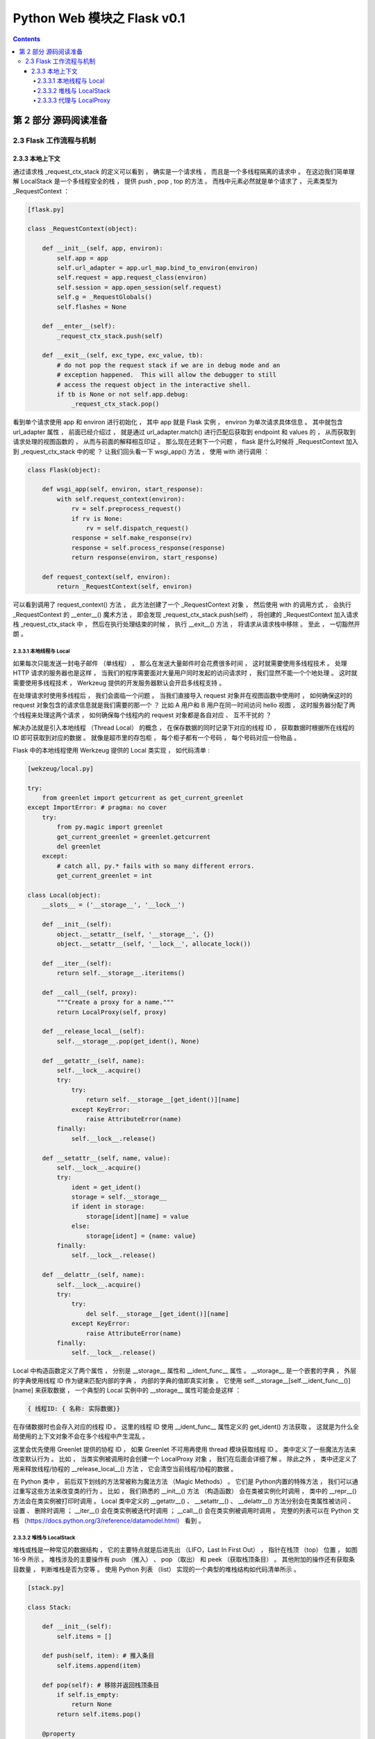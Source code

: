 ##############################################################################
Python Web 模块之 Flask v0.1
##############################################################################

.. contents::

******************************************************************************
第 2 部分  源码阅读准备 
******************************************************************************

2.3 Flask 工作流程与机制
==============================================================================

2.3.3 本地上下文
------------------------------------------------------------------------------

通过请求栈 _request_ctx_stack 的定义可以看到 ， 确实是一个请求栈 ， 而且是一个多线\
程隔离的请求中 。 在这边我们简单理解 LocalStack 是一个多线程安全的栈 ， 提供 push \
, pop , top 的方法 。 而栈中元素必然就是单个请求了 ， 元素类型为 _RequestContext ： 

.. code-block:: python 

    [flask.py]

    class _RequestContext(object):

        def __init__(self, app, environ):
            self.app = app
            self.url_adapter = app.url_map.bind_to_environ(environ)
            self.request = app.request_class(environ)
            self.session = app.open_session(self.request)
            self.g = _RequestGlobals()
            self.flashes = None

        def __enter__(self):
            _request_ctx_stack.push(self)

        def __exit__(self, exc_type, exc_value, tb):
            # do not pop the request stack if we are in debug mode and an
            # exception happened.  This will allow the debugger to still
            # access the request object in the interactive shell.
            if tb is None or not self.app.debug:
                _request_ctx_stack.pop()

看到单个请求使用 app 和 environ 进行初始化 ， 其中 app 就是 Flask 实例 ， \
environ 为单次请求具体信息 。 其中就包含 url_adapter 属性 ， 前面已经介绍过 ， 就\
是通过 url_adapter.match() 进行匹配后获取到 endpoint 和 values 的 ， 从而获取到\
请求处理的视图函数的 ， 从而与前面的解释相互印证 。 那么现在还剩下一个问题 ， \
flask 是什么时候将 _RequestContext 加入到 _request_ctx_stack 中的呢 ？ 让我们回\
头看一下 wsgi_app() 方法 ， 使用 with 进行调用 ： 

.. code-block:: python

    class Flask(object):

        def wsgi_app(self, environ, start_response):
            with self.request_context(environ):
                rv = self.preprocess_request()
                if rv is None:
                    rv = self.dispatch_request()
                response = self.make_response(rv)
                response = self.process_response(response)
                return response(environ, start_response)

        def request_context(self, environ):
            return _RequestContext(self, environ)

可以看到调用了 request_context() 方法 ， 此方法创建了一个 _RequestContext 对象 \
， 然后使用 with 的调用方式 ， 会执行 _RequestContext 的 __enter__() 魔术方法 ， \
即会发现 _request_ctx_stack.push(self) ， 将创建的 _RequestContext 加入请求栈 \
_request_ctx_stack 中 ， 然后在执行处理结束的时候 ， 执行 __exit__() 方法 ， 将请\
求从请求栈中移除 。 至此 ， 一切豁然开朗 。 

2.3.3.1 本地线程与 Local 
^^^^^^^^^^^^^^^^^^^^^^^^^^^^^^^^^^^^^^^^^^^^^^^^^^^^^^^^^^^^^^^^^^^^^^^^^^^^^^

如果每次只能发送一封电子邮件 （单线程） ， 那么在发送大量邮件时会花费很多时间 ， \
这时就需要使用多线程技术 。 处理 HTTP 请求的服务器也是这样 ， 当我们的程序需要面对\
大量用户同时发起的访问请求时 ， 我们显然不能一个个地处理 。 这时就需要使用多线程技\
术 ， Werkzeug 提供的开发服务器默认会开启多线程支持 。 

在处理请求时使用多线程后 ， 我们会面临一个问题 。 当我们直接导入 request 对象并在\
视图函数中使用时 ， 如何确保这时的 request 对象包含的请求信息就是我们需要的那一\
个 ？ 比如 A 用户和 B 用户在同一时间访问 hello 视图 ， 这时服务器分配了两个线程\
来处理这两个请求 ， 如何确保每个线程内的 request 对象都是各自对应 、 互不干扰的 \
？ 

解决办法就是引入本地线程 （Thread Local） 的概念 ， 在保存数据的同时记录下对应的\
线程 ID ， 获取数据时根据所在线程的 ID 即可获取到对应的数据 。 就像是超市里的存包\
柜 ， 每个柜子都有一个号码 ， 每个号码对应一份物品 。 

Flask 中的本地线程使用 Werkzeug 提供的 Local 类实现 ， 如代码清单 : 

.. code-block:: python

    [wekzeug/local.py]

    try:
        from greenlet import getcurrent as get_current_greenlet
    except ImportError: # pragma: no cover
        try:
            from py.magic import greenlet
            get_current_greenlet = greenlet.getcurrent
            del greenlet
        except:
            # catch all, py.* fails with so many different errors.
            get_current_greenlet = int

    class Local(object):
        __slots__ = ('__storage__', '__lock__')

        def __init__(self):
            object.__setattr__(self, '__storage__', {})
            object.__setattr__(self, '__lock__', allocate_lock())

        def __iter__(self):
            return self.__storage__.iteritems()

        def __call__(self, proxy):
            """Create a proxy for a name."""
            return LocalProxy(self, proxy)

        def __release_local__(self):
            self.__storage__.pop(get_ident(), None)

        def __getattr__(self, name):
            self.__lock__.acquire()
            try:
                try:
                    return self.__storage__[get_ident()][name]
                except KeyError:
                    raise AttributeError(name)
            finally:
                self.__lock__.release()

        def __setattr__(self, name, value):
            self.__lock__.acquire()
            try:
                ident = get_ident()
                storage = self.__storage__
                if ident in storage:
                    storage[ident][name] = value
                else:
                    storage[ident] = {name: value}
            finally:
                self.__lock__.release()

        def __delattr__(self, name):
            self.__lock__.acquire()
            try:
                try:
                    del self.__storage__[get_ident()][name]
                except KeyError:
                    raise AttributeError(name)
            finally:
                self.__lock__.release()

Local 中构造函数定义了两个属性 ， 分别是 __storage__ 属性和 __ident_func__ 属\
性 。 __storage__ 是一个嵌套的字典 ， 外层的字典使用线程 ID 作为键来匹配内部的字\
典 ， 内部的字典的值即真实对象 。 它使用 \
self.__storage__[self.__ident_func__()][name] 来获取数据 ， 一个典型的 Local \
实例中的 __storage__ 属性可能会是这样 ： 

.. code-block::

    { 线程ID: { 名称: 实际数据}}

在存储数据时也会存入对应的线程 ID 。 这里的线程 ID 使用 __ident_func__ 属性定义\
的 get_ident() 方法获取 。 这就是为什么全局使用的上下文对象不会在多个线程中产生混\
乱 。 

这里会优先使用 Greenlet 提供的协程 ID ， 如果 Greenlet 不可用再使用 thread 模块\
获取线程 ID 。 类中定义了一些魔法方法来改变默认行为 。 比如 ， 当类实例被调用时会\
创建一个 LocalProxy 对象 ， 我们在后面会详细了解 。 除此之外 ， 类中还定义了用来\
释放线程/协程的 __release_local__() 方法 ， 它会清空当前线程/协程的数据 。 

在 Python 类中 ， 前后双下划线的方法常被称为魔法方法 （Magic Methods） 。 它们是 \
Python内置的特殊方法 ， 我们可以通过重写这些方法来改变类的行为 。 比如 ， 我们熟悉\
的 __init__() 方法 （构造函数） 会在类被实例化时调用 ， 类中的 __repr__() 方法会\
在类实例被打印时调用 。 Local 类中定义的 __getattr__() 、 __setattr__() 、 \
__delattr__() 方法分别会在类属性被访问 、 设置 、 删除时调用 ； __iter__() 会在\
类实例被迭代时调用 ； __call__() 会在类实例被调用时调用 。 完整的列表可以在 \
Python 文档 （https://docs.python.org/3/reference/datamodel.html） 看到 。 

2.3.3.2 堆栈与 LocalStack 
^^^^^^^^^^^^^^^^^^^^^^^^^^^^^^^^^^^^^^^^^^^^^^^^^^^^^^^^^^^^^^^^^^^^^^^^^^^^^^

堆栈或栈是一种常见的数据结构 ， 它的主要特点就是后进先出 （LIFO，Last In First \
Out） ， 指针在栈顶 （top） 位置 ， 如图 16-9 所示 。 堆栈涉及的主要操作有 push \
（推入） 、 pop （取出） 和 peek （获取栈顶条目） 。 其他附加的操作还有获取条目数\
量 ， 判断堆栈是否为空等 。 使用 Python 列表 （list） 实现的一个典型的堆栈结构如\
代码清单所示 。 

.. image:: img/2-3.png

.. code-block:: python 

    [stack.py]

    class Stack:

        def __init__(self):
            self.items = []

        def push(self, item): # 推入条目
            self.items.append(item)

        def pop(self): # 移除并返回栈顶条目
            if self.is_empty:
                return None
            return self.items.pop()

        @property
        def is_empty(self): # 判断是否为空
            return self.items == []

        @property
        def top(self): # 获取栈顶条目
            if self.is_empty:
                return None
            return self.items[-1]


承接上文 ， 其中 push() 方法和 pop() 方法分别用于向堆栈中推入和删除一个条目 。 具\
体的操作示例如下 ：

.. code-block:: python

    >>> class Stack:

            def __init__(self):
                self.items = []

            def push(self, item): # 推入条目
                self.items.append(item)

            def pop(self): # 移除并返回栈顶条目
                if self.is_empty:
                    return None
                return self.items.pop()

            @property
            def is_empty(self): # 判断是否为空
                return self.items == []

            @property
            def top(self): # 获取栈顶条目
                if self.is_empty:
                    return None
                return self.items[-1]

            
    >>> s = Stack()
    >>> s.push(42)
    >>> s.top
    42
    >>> s.push(24)
    >>> s.top
    24
    >>> s.pop()
    24
    >>> s.top
    42
    >>> 

Flask 中的上下文对象正是存储在这一类型的栈结构中 ， flask 这行代码创建了请求上下\
文堆栈 。 

.. code-block:: python 

    # context locals
    _request_ctx_stack = LocalStack()

从这里可以想到 ， 我们平时导入的 request 对象是保存在堆栈里的一个 \
_RequestContext 实例 ， 导入的操作相当于获取堆栈的栈顶 （top） ， 它会返回栈顶的对\
象 （peek操作） ， 但并不删除它 。 

这个堆栈对象使用 Werkzeug 提供的 LocalStack 类创建 ， 如代码清单所示 。 

.. code-block:: python 

    class LocalStack(object):

        def __init__(self):
            self._local = Local()
            self._lock = allocate_lock()

        def __release_local__(self):
            self._local.__release_local__()

        def __call__(self):
            def _lookup():
                rv = self.top
                if rv is None:
                    raise RuntimeError('object unbound')
                return rv
            return LocalProxy(_lookup)

        def push(self, obj):
            """Pushes a new item to the stack"""
            self._lock.acquire()
            try:
                rv = getattr(self._local, 'stack', None)
                if rv is None:
                    self._local.stack = rv = []
                rv.append(obj)
                return rv
            finally:
                self._lock.release()

        def pop(self):
            """Removes the topmost item from the stack, will return the
            old value or `None` if the stack was already empty.
            """
            self._lock.acquire()
            try:
                stack = getattr(self._local, 'stack', None)
                if stack is None:
                    return None
                elif len(stack) == 1:
                    release_local(self._local)
                    return stack[-1]
                else:
                    return stack.pop()
            finally:
                self._lock.release()

        @property
        def top(self):
            """The topmost item on the stack.  If the stack is empty,
            `None` is returned.
            """
            try:
                return self._local.stack[-1]
            except (AttributeError, IndexError):
                return None

简单来说 ， LocalStack 是基于 Local 实现的栈结构 （本地堆栈 ， 即实现了本地线程的\
堆栈） ， 和我们在前面编写的栈结构一样 ， 有 push() 、 pop() 方法以及获取栈顶的 \
top 属性 。 在构造函数中创建了 Local() 类的实例 _local 。 它把数据存储到 Local \
中 ， 并将数据的字典名称设为 'stack' 。 注意这里和 Local 类一样也定义了 __call__ \
方法 ， 当 LocalStack 实例被直接调用时 ， 会返回栈顶对象的代理 ， 即 LocalProxy \
类实例 。 

这时会产生一个疑问 ， 为什么 Flask 使用 LocalStack 而不是直接使用 Local 存储上下\
文对象 。 主要的原因是为了支持多程序共存 。 将程序分离成多个程序很类似蓝本的模块化\
分离 ， 但它们并不是一回事 。 前面我们提到过 ， 使用 Werkzeug 提供的 \
DispatcherMiddleware 中间件就可以把多个程序组合成一个 WSGI 程序运行 。 

在上面的例子中 ， Werkzeug 会根据请求的 URL 来分发给对应的程序处理 。 在这种情况下 \
， 就会有多个上下文对象存在 ， 使用栈结构就可以让多个程序上下文存在 ； 而活动的当前\
上下文总是可以在栈顶获得 ， 所以我们从 _request_ctx_stack.top 属性来获取当前的请求\
上下文对象 。 

2.3.3.3 代理与 LocalProxy 
^^^^^^^^^^^^^^^^^^^^^^^^^^^^^^^^^^^^^^^^^^^^^^^^^^^^^^^^^^^^^^^^^^^^^^^^^^^^^^

代理 （Proxy） 是一种设计模式 ， 通过创建一个代理对象 。 我们可以使用这个代理对象来\
操作实际对象 。 从字面理解 ， 代理就是使用一个中间人来转发操作 。 代码清单是使用 \
Python 实现一个简单的代理类 。 

.. code-block:: python 

    class Proxy(object):

        def __init__(self, obj):
            object.__setattr__(self, '_obj', obj)
    
        def __getattr__(self, name):
            return getattr(self._obj, name)
    
        def __setattr__(self, name, value):
            self._obj[name] = value
    
        def __delattr__(self, name):
            del self._obj[name]

通过定义 __getattr__() 方法 、 __setattr__() 方法和 __delattr__() 方法 ， 它会把\
相关的获取 、 设置和删除操作转发给实例化代理类时传入的对象 。 下面的操作演示了这个代\
理类的使用方法 。 

.. code-block:: python

    >>> class Foo(object):

        def __init__(self, x):
            self.x = x

        def bar(self, y):
            self.x = y

            
    >>> foo = Foo('Peter')
    >>> p = Proxy(foo)
    >>> p.x
    'Peter'
    >>> p
    <__main__.Proxy object at 0x000002A81C6787C0>
    >>> p._obj
    <__main__.Foo object at 0x000002A81C678A00>
    >>> p.bar('Grey')
    >>> p.x
    'Grey'
    >>> foo.x
    'Grey'
    >>> 

Flask 使用 Werkzeug 提供的 LocalProxy 类来实现代理 ， 这是一个基于 Local 的本地代\
理 。 Local 类实例和 LocalStack 实例被调用时都会使用 LocalProxy 包装成一个代理 \
。 因此 ， 下面的代码中的堆栈对象都是代理 。

.. code-block:: python 

    _request_ctx_stack = LocalStack() # 请求上下文堆栈

如果要直接使用 LocalProxy 类实现代理 ， 需要在实例化时传入一个可调用对象 ， 比如传\
入的 lambda: _request_ctx_stack.top.request ： 

.. code-block:: python 

    request = LocalProxy(lambda: _request_ctx_stack.top.request)

LocalProxy 的定义如代码清单所示 : 

.. code-block:: python 

    class LocalProxy(object):

        __slots__ = ('__local', '__dict__', '__name__')

        def __init__(self, local, name=None):
            object.__setattr__(self, '_LocalProxy__local', local)
            object.__setattr__(self, '__name__', name)

        def _get_current_object(self):
            if not hasattr(self.__local, '__release_local__'):
                return self.__local()
            try:
                return getattr(self.__local, self.__name__)
            except AttributeError:
                raise RuntimeError('no object bound to %s' % self.__name__)

        @property
        def __dict__(self):
            try:
                return self._get_current_object().__dict__
            except RuntimeError:
                return AttributeError('__dict__')

        def __repr__(self):
            try:
                obj = self._get_current_object()
            except RuntimeError:
                return '<%s unbound>' % self.__class__.__name__
            return repr(obj)

        def __nonzero__(self):
            try:
                return bool(self._get_current_object())
            except RuntimeError:
                return False

        def __unicode__(self):
            try:
                return unicode(self._get_current_object())
            except RuntimeError:
                return repr(self)

        def __dir__(self):
            try:
                return dir(self._get_current_object())
            except RuntimeError:
                return []

        def __getattr__(self, name):
            if name == '__members__':
                return dir(self._get_current_object())
            return getattr(self._get_current_object(), name)

        def __setitem__(self, key, value):
            self._get_current_object()[key] = value

        def __delitem__(self, key):
            del self._get_current_object()[key]

        def __setslice__(self, i, j, seq):
            self._get_current_object()[i:j] = seq

        def __delslice__(self, i, j):
            del self._get_current_object()[i:j]

        __setattr__ = lambda x, n, v: setattr(x._get_current_object(), n, v)
        __delattr__ = lambda x, n: delattr(x._get_current_object(), n)
        __str__ = lambda x: str(x._get_current_object())
        __lt__ = lambda x, o: x._get_current_object() < o
        __le__ = lambda x, o: x._get_current_object() <= o
        __eq__ = lambda x, o: x._get_current_object() == o
        __ne__ = lambda x, o: x._get_current_object() != o
        __gt__ = lambda x, o: x._get_current_object() > o
        __ge__ = lambda x, o: x._get_current_object() >= o
        __cmp__ = lambda x, o: cmp(x._get_current_object(), o)
        __hash__ = lambda x: hash(x._get_current_object())
        __call__ = lambda x, *a, **kw: x._get_current_object()(*a, **kw)
        __len__ = lambda x: len(x._get_current_object())
        __getitem__ = lambda x, i: x._get_current_object()[i]
        __iter__ = lambda x: iter(x._get_current_object())
        __contains__ = lambda x, i: i in x._get_current_object()
        __getslice__ = lambda x, i, j: x._get_current_object()[i:j]
        __add__ = lambda x, o: x._get_current_object() + o
        __sub__ = lambda x, o: x._get_current_object() - o
        __mul__ = lambda x, o: x._get_current_object() * o
        __floordiv__ = lambda x, o: x._get_current_object() // o
        __mod__ = lambda x, o: x._get_current_object() % o
        __divmod__ = lambda x, o: x._get_current_object().__divmod__(o)
        __pow__ = lambda x, o: x._get_current_object() ** o
        __lshift__ = lambda x, o: x._get_current_object() << o
        __rshift__ = lambda x, o: x._get_current_object() >> o
        __and__ = lambda x, o: x._get_current_object() & o
        __xor__ = lambda x, o: x._get_current_object() ^ o
        __or__ = lambda x, o: x._get_current_object() | o
        __div__ = lambda x, o: x._get_current_object().__div__(o)
        __truediv__ = lambda x, o: x._get_current_object().__truediv__(o)
        __neg__ = lambda x: -(x._get_current_object())
        __pos__ = lambda x: +(x._get_current_object())
        __abs__ = lambda x: abs(x._get_current_object())
        __invert__ = lambda x: ~(x._get_current_object())
        __complex__ = lambda x: complex(x._get_current_object())
        __int__ = lambda x: int(x._get_current_object())
        __long__ = lambda x: long(x._get_current_object())
        __float__ = lambda x: float(x._get_current_object())
        __oct__ = lambda x: oct(x._get_current_object())
        __hex__ = lambda x: hex(x._get_current_object())
        __index__ = lambda x: x._get_current_object().__index__()
        __coerce__ = lambda x, o: x.__coerce__(x, o)
        __enter__ = lambda x: x.__enter__()
        __exit__ = lambda x, *a, **kw: x.__exit__(*a, **kw)

未完待续 ...

上一篇文章 ： `上一篇`_

下一篇文章 ： `下一篇`_ 

.. _`上一篇`: flask-0.1-02.rst
.. _`下一篇`: flask-0.1-04.rst
